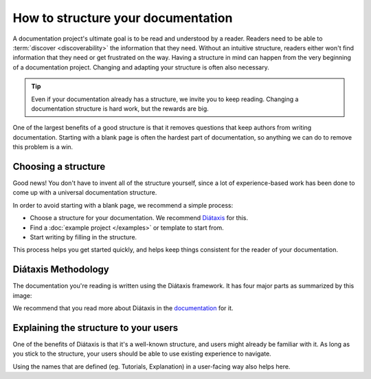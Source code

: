 How to structure your documentation
===================================

A documentation project's ultimate goal is to be read and understood by a reader.
Readers need to be able to :term:`discover <discoverability>` the information that they need.
Without an intuitive structure,
readers either won't find information that they need or get frustrated on the way.
Having a structure in mind can happen from the very beginning of a documentation project.
Changing and adapting your structure is often also necessary.

.. tip::
   Even if your documentation already has a structure,
   we invite you to keep reading.
   Changing a documentation structure is hard work,
   but the rewards are big.

One of the largest benefits of a good structure is that it removes questions that keep authors from writing documentation.
Starting with a blank page is often the hardest part of documentation,
so anything we can do to remove this problem is a win.

Choosing a structure
--------------------

Good news!
You don't have to invent all of the structure yourself,
since a lot of experience-based work has been done to come up with a universal documentation structure.

In order to avoid starting with a blank page,
we recommend a simple process:

* Choose a structure for your documentation. We recommend `Diátaxis <https://diataxis.fr/>`_ for this.
* Find a :doc:`example project </examples>` or template to start from.
* Start writing by filling in the structure.

This process helps you get started quickly,
and helps keep things consistent for the reader of your documentation.

.. _diataxis:

Diátaxis Methodology
--------------------

The documentation you're reading is written using the Diátaxis framework.
It has four major parts as summarized by this image:

.. image:: https://diataxis.fr/_images/diataxis.png

We recommend that you read more about Diátaxis in the `documentation <https://diataxis.fr/>`_ for it.

Explaining the structure to your users
--------------------------------------

One of the benefits of Diátaxis is that it's a well-known structure,
and users might already be familiar with it.
As long as you stick to the structure,
your users should be able to use existing experience to navigate.

Using the names that are defined (eg. Tutorials, Explanation) in a user-facing way also helps here.
